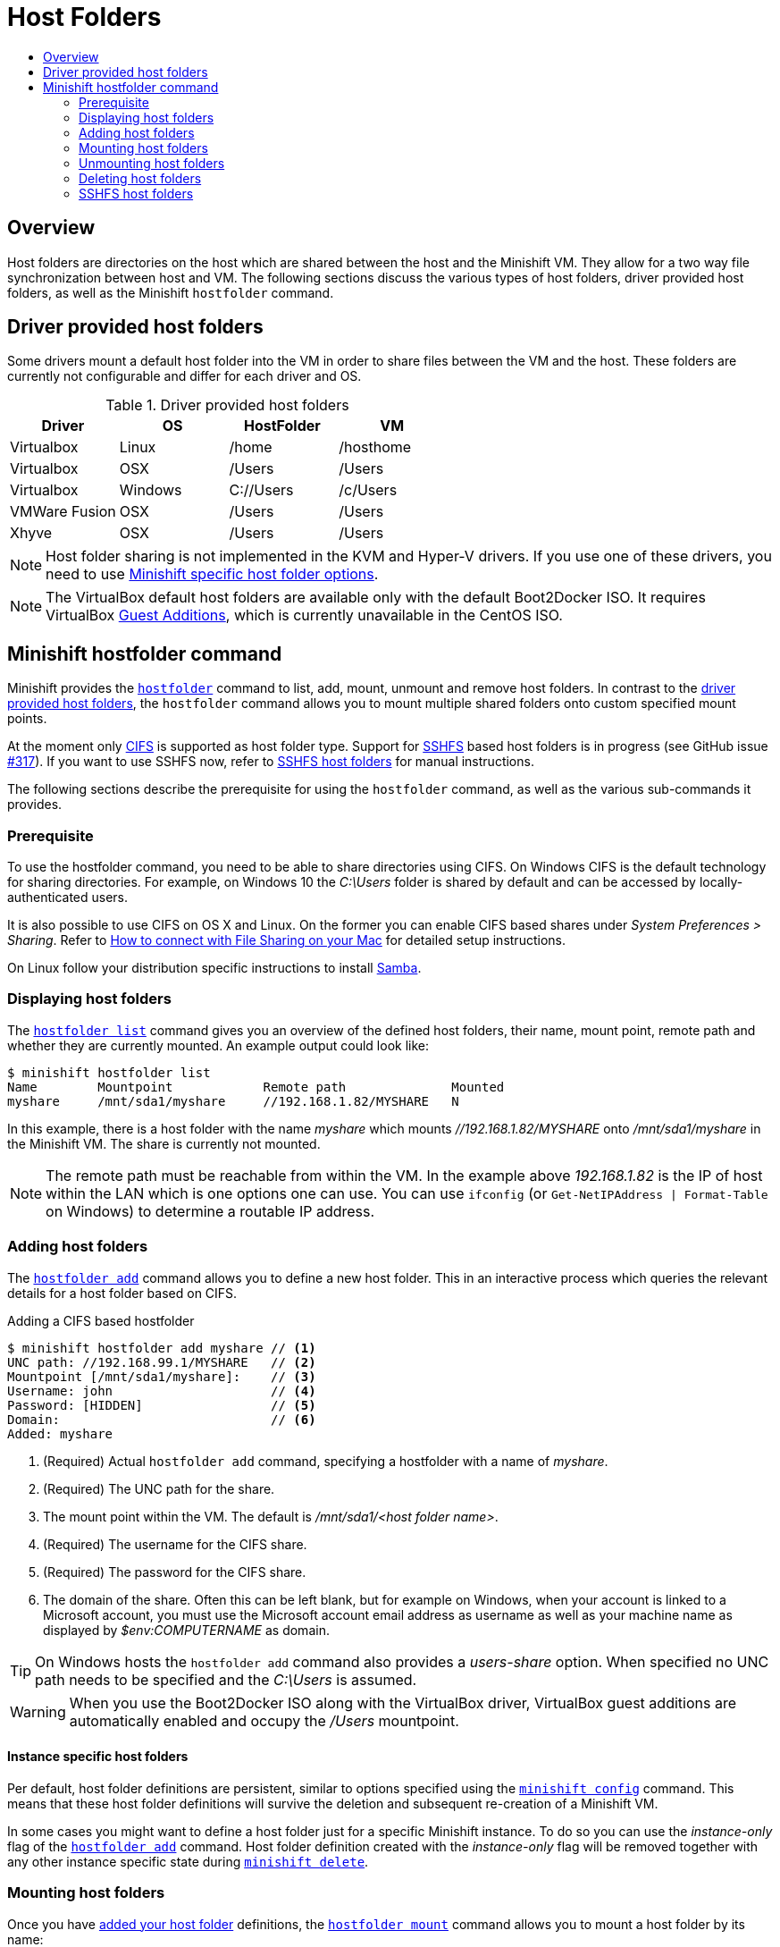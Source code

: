 [[host-folders]]
= Host Folders
:icons:
:toc: macro
:toc-title:
:toclevels: 2

toc::[]

[[overview]]
== Overview

Host folders are directories on the host which are shared between the host and the Minishift VM.
They allow for a two way file synchronization between host and VM.
The following sections discuss the various types of host folders, driver provided host folders, as well as the Minishift `hostfolder` command.

[[driver-host-folders]]
== Driver provided host folders

Some drivers mount a default host folder into the VM in order to share files between the VM and the host.
These folders are currently not configurable and differ for each driver and OS.

.Driver provided host folders
[cols=",,,",options="header",]
|========================================
|Driver |OS |HostFolder |VM
|Virtualbox |Linux |/home |/hosthome
|Virtualbox |OSX |/Users |/Users
|Virtualbox |Windows |C://Users |/c/Users
|VMWare Fusion |OSX |/Users |/Users
|Xhyve |OSX |/Users |/Users
|========================================

NOTE: Host folder sharing is not implemented in the KVM and Hyper-V drivers.
If you use one of these drivers, you need to use <<minishift-host-folders, Minishift specific host folder options>>.

NOTE: The VirtualBox default host folders are available only with the default Boot2Docker ISO.
It requires VirtualBox link:https://www.virtualbox.org/manual/ch04.html[Guest Additions], which is currently unavailable in the CentOS ISO.

[[minishift-host-folders]]
== Minishift hostfolder command

Minishift provides the link:../command-ref/minishift_hostfolder{outfilesuffix}[`hostfolder`] command to list, add, mount, unmount and remove host folders.
In contrast to the <<driver-host-folders, driver provided host folders>>, the `hostfolder` command allows you to mount multiple shared folders onto custom specified mount points.

At the moment only https://en.wikipedia.org/wiki/Server_Message_Block[CIFS] is supported as host folder type.
Support for https://en.wikipedia.org/wiki/SSHFS[SSHFS] based host folders is in progress (see GitHub issue link:https://github.com/minishift/minishift/issues/317[#317]).
If you want to use SSHFS now, refer to <<sshfs-folder-mount>> for manual instructions.

The following sections describe the prerequisite for using the `hostfolder` command, as well as the various sub-commands it provides.

[[host-folder-prerequisite]]
=== Prerequisite

To use the hostfolder command, you need to be able to share directories using CIFS.
On Windows CIFS is the default technology for sharing directories.
For example, on Windows 10 the _C:\Users_ folder is shared by default and can be accessed by locally-authenticated users.

It is also possible to use CIFS on OS X and Linux.
On the former you can enable CIFS based shares under _System Preferences > Sharing_.
Refer to link:https://support.apple.com/en-us/HT204445[How to connect with File Sharing on your Mac] for detailed setup instructions.

On Linux follow your distribution specific instructions to install link:https://www.samba.org[Samba].

[[displaying-host-folders]]
=== Displaying host folders

The link:../command-ref/minishift_hostfolder_list{outfilesuffix}[`hostfolder list`] command gives you an overview of the defined host folders, their name, mount point, remote path and whether they are currently mounted.
An example output could look like:

----
$ minishift hostfolder list
Name        Mountpoint            Remote path              Mounted
myshare     /mnt/sda1/myshare     //192.168.1.82/MYSHARE   N
----

In this example, there is a host folder with the name _myshare_ which mounts _//192.168.1.82/MYSHARE_ onto _/mnt/sda1/myshare_ in the Minishift VM.
The share is currently not mounted.

NOTE: The remote path must be reachable from within the VM.
In the example above _192.168.1.82_ is the IP of host within the LAN which is one options one can use.
You can use `ifconfig` (or `Get-NetIPAddress | Format-Table` on Windows) to determine a routable IP address.

[[adding-host-folders]]
=== Adding host folders

The link:../command-ref/minishift_hostfolder_add{outfilesuffix}[`hostfolder add`] command allows you to define a new host folder.
This in an interactive process which queries the relevant details for a host folder based on CIFS.

[[adding-cifs-hostfolder]]
.Adding a CIFS based hostfolder
----
$ minishift hostfolder add myshare // <1>
UNC path: //192.168.99.1/MYSHARE   // <2>
Mountpoint [/mnt/sda1/myshare]:    // <3>
Username: john                     // <4>
Password: [HIDDEN]                 // <5>
Domain:                            // <6>
Added: myshare
----
<1> (Required) Actual `hostfolder add` command, specifying a hostfolder with a name of _myshare_.
<2> (Required) The UNC path for the share.
<3> The mount point within the VM. The default is _/mnt/sda1/<host folder name>_.
<4> (Required) The username for the CIFS share.
<5> (Required) The password for the CIFS share.
<6> The domain of the share. Often this can be left blank, but for example on Windows, when your account is linked to a Microsoft account, you must use the Microsoft account email address as username as well as your machine name as displayed by _$env:COMPUTERNAME_ as domain.

TIP: On Windows hosts the `hostfolder add` command also provides a _users-share_ option.
When specified no UNC path needs to be specified and the _C:\Users_ is assumed.

WARNING: When you use the Boot2Docker ISO along with the VirtualBox driver, VirtualBox guest additions are automatically enabled and occupy the _/Users_ mountpoint.

==== Instance specific host folders

Per default, host folder definitions are persistent, similar to options specified using the `<<managing-minishift#persistent-configuration, minishift config>>` command.
This means that these host folder definitions will survive the deletion and subsequent re-creation of a Minishift VM.

In some cases you might want to define a host folder just for a specific Minishift instance. To do so you can use the _instance-only_ flag of the link:../command-ref/minishift_hostfolder_add{outfilesuffix}[`hostfolder add`] command.
Host folder definition created with the _instance-only_ flag will be removed together with any other instance specific state during `<<managing-minishift#minishift-delete,minishift delete>>`.

[[mounting-host-folders]]
=== Mounting host folders

Once you have <<adding-host-folders,added your host folder>> definitions, the link:../command-ref/minishift_hostfolder_mount{outfilesuffix}[`hostfolder mount`] command allows you to mount a host folder by its name:

----
$ minishift hostfolder mount myshare
Mounting 'myshare': '//192.168.99.1/MYSHARE' as '/mnt/sda1/myshare' ... OK
----

You can verify that the host folder is mounted by running:

----
$ minishift hostfolder list
Name       Mountpoint          Remote path              Mounted
myshare    /mnt/sda1/myshare   //192.168.99.1/MYSHARE   Y
----

Alternatively, you can list the actual content of the mounted host folder:

----
$ minishift ssh "ls -al /mnt/sda1/myshare"
----

[[auto-mounting-host-folders]]
==== Auto-mounting of host folders

Host folders can also be mounted automatically on each `<<managing-minishift#minishift-start,minishift start>>`.
To achieve this you need to set the <<managing-minishift#persistent-configuration,persistent configuration>> option _hostfolders-automount_:

----
$ minishift config set hostfolders-automount true
----

Once _hostfolders-automount_ is set, Minishift will attempt to mount all defined host folders during `minishift start`.

[[umounting-host-folders]]
=== Unmounting host folders

In contrast to the `hostfolder add` command, link:../command-ref/minishift_hostfolder_umount{outfilesuffix}[`hostfolder umount`] can be used to unmount a host folder:

----
$ minishift hostfolder umount myshare
Unmounting 'myshare' ... OK

$ minishift hostfolder list
Name       Mountpoint          Remote path              Mounted
myshare    /mnt/sda1/myshare   //192.168.99.1/MYSHARE   N
----

[[deleting-host-folders]]
=== Deleting host folders

The link:../command-ref/minishift_hostfolder_delete{outfilesuffix}[`hostfolder delete`] command finally enabled you to remove a host folder definition:

----
$ minishift hostfolder list
Name        Mountpoint            Remote path              Mounted
myshare     /mnt/sda1/myshare     //192.168.1.82/MYSHARE   N

$ minishift hostfolder remove myshare
Removed: myshare

$ minishift hostfolder list
No host folders defined
----

[[sshfs-folder-mount]]
=== SSHFS host folders

NOTE: This host folder type is not supported by the `hostfolder` command for now.
You need to manually configure it.

You can also use SSHFS-based host folders provided you have an SSH daemon running on your host.
Normally, this prerequisite is met by default on Linux and Mac OS X.

Most Linux distributions have an SSH daemon installed. If not, follow the instructions
for your specific distribution to install an SSH daemon.

Mac OS X also has a built-in
SSH server. To use it, make sure that _Remote Login_ is enabled in _System Preferences > Sharing_.

On Windows you can install https://winscp.net/eng/docs/guide_windows_openssh_server[OpenSSH for Windows].

The following steps demonstrate how to mount host folders with SSHFS.

. Run `ifconfig` (or `Get-NetIPAddress` on Windows) to determine the local IP
address from the same network segment as your Minishift instance.

. Create a mountpoint and mount the shared folder.
+
----
$ minishift ssh "sudo mkdir -p /Users/<username>"
$ minishift ssh "sudo chown -R docker /Users"
$ minishift ssh
$ sshfs <username>@<IP>:/Users/<username>/ /Users
----

. Verify the share mount.
+
----
$ minishift ssh "ls -al /Users/<username>"
----
